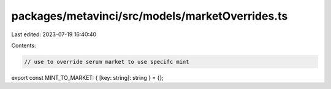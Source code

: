 packages/metavinci/src/models/marketOverrides.ts
================================================

Last edited: 2023-07-19 16:40:40

Contents:

.. code-block:: ts

    // use to override serum market to use specifc mint
export const MINT_TO_MARKET: { [key: string]: string } = {};


